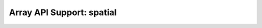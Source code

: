 Array API Support: spatial
==========================

.. array-api-support-per-function::
    :module: spatial
